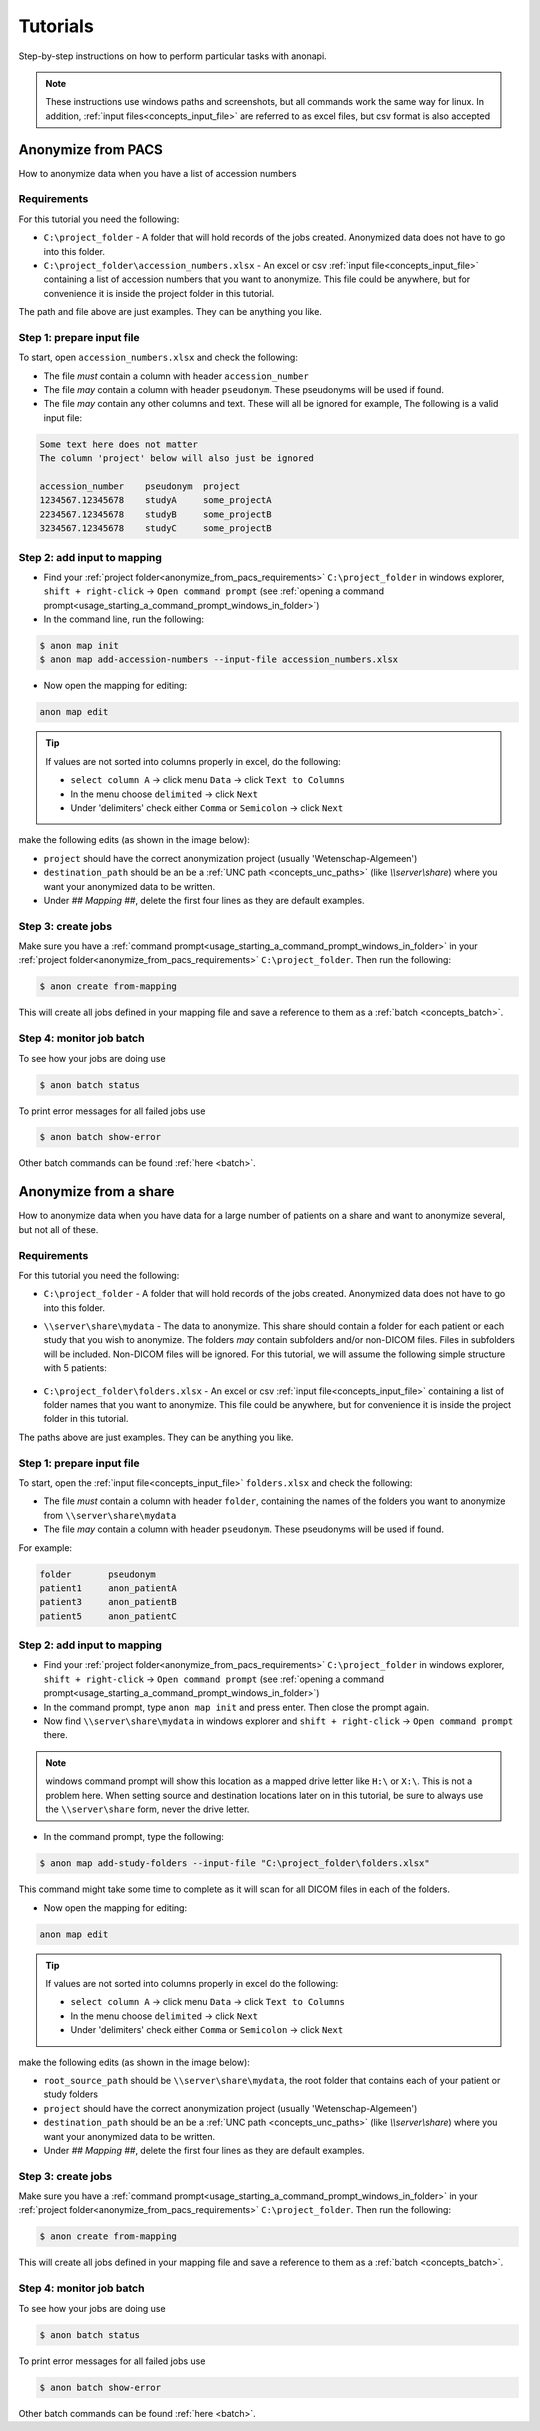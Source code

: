 .. _tutorials:

=========
Tutorials
=========

Step-by-step instructions on how to perform particular tasks with anonapi.

.. Note::
    These instructions use windows paths and screenshots, but all commands work the same way for linux. In addition,
    :ref:`input files<concepts_input_file>` are referred to as excel files, but csv format is also accepted


Anonymize from PACS
===================

How to anonymize data when you have a list of accession numbers

.. _anonymize_from_pacs_requirements:

Requirements
------------
For this tutorial you need the following:

* ``C:\project_folder`` - A folder that will hold records of the jobs created. Anonymized data does not have to go into this folder.

* ``C:\project_folder\accession_numbers.xlsx`` - An excel or csv :ref:`input file<concepts_input_file>` containing
  a list of accession numbers that you want to anonymize. This file could be anywhere, but for convenience it is inside the
  project folder in this tutorial.

The path and file above are just examples. They can be anything you like.

Step 1: prepare input file
--------------------------

To start, open ``accession_numbers.xlsx`` and check the following:

* The file `must` contain a column with header ``accession_number``

* The file `may` contain a column with header ``pseudonym``. These pseudonyms will be used if found.

* The file `may` contain any other columns and text. These will all be ignored for example, The following
  is a valid input file:

.. code-block:: text

    Some text here does not matter
    The column 'project' below will also just be ignored

    accession_number    pseudonym  project
    1234567.12345678    studyA     some_projectA
    2234567.12345678    studyB     some_projectB
    3234567.12345678    studyC     some_projectB


Step 2: add input to mapping
----------------------------

* Find your :ref:`project folder<anonymize_from_pacs_requirements>` ``C:\project_folder`` in windows explorer, ``shift + right-click`` -> ``Open command prompt``
  (see :ref:`opening a command prompt<usage_starting_a_command_prompt_windows_in_folder>`)

* In the command line, run the following:

.. code-block:: text

    $ anon map init
    $ anon map add-accession-numbers --input-file accession_numbers.xlsx


* Now open the mapping for editing:

.. code-block:: text

      anon map edit

.. tip::

    If values are not sorted into columns properly in excel, do the following:

    * ``select column A`` -> click menu ``Data`` -> click ``Text to Columns``
    * In the menu choose ``delimited`` -> click ``Next``
    * Under 'delimiters' check either ``Comma`` or ``Semicolon`` -> click ``Next``


make the following edits (as shown in the image below):

* ``project`` should have the correct anonymization project (usually 'Wetenschap-Algemeen')

* ``destination_path`` should be an be a :ref:`UNC path <concepts_unc_paths>` (like `\\\\server\\share`) where you want
  your anonymized data to be written.

* Under `## Mapping ##`, delete the first four lines as they are default examples.

.. image:: static/post_anon_init_common_edits.png
   :scale: 100 %
   :alt: command edits after anon map init


Step 3: create jobs
-------------------

Make sure you have a :ref:`command prompt<usage_starting_a_command_prompt_windows_in_folder>` in your
:ref:`project folder<anonymize_from_pacs_requirements>` ``C:\project_folder``. Then run the following:

.. code-block:: text

    $ anon create from-mapping

This will create all jobs defined in your mapping file and save a reference to them as a :ref:`batch <concepts_batch>`.


Step 4: monitor job batch
-------------------------

To see how your jobs are doing use

.. code-block:: text

    $ anon batch status


To print error messages for all failed jobs use

.. code-block:: text

    $ anon batch show-error


Other batch commands can be found :ref:`here <batch>`.


Anonymize from a share
======================

How to anonymize data when you have data for a large number of patients on a share and want to anonymize several, but not all of these.

.. _anonymize_from_share_requirements:

Requirements
------------
For this tutorial you need the following:

* ``C:\project_folder`` - A folder that will hold records of the jobs created. Anonymized data does not have to go into
  this folder.

* ``\\server\share\mydata`` - The data to anonymize. This share should contain a folder for each patient or each study
  that you wish to anonymize. The folders `may` contain subfolders and/or non-DICOM files. Files in subfolders will be
  included. Non-DICOM files will be ignored. For this tutorial, we will assume the following simple structure with 5
  patients:

    .. image:: static/server_share_mydata_example.png
        :scale: 100 %
        :alt: command edits after anon map init


* ``C:\project_folder\folders.xlsx`` - An excel or csv :ref:`input file<concepts_input_file>` containing
  a list of folder names that you want to anonymize. This file could be anywhere, but for convenience it is inside the
  project folder in this tutorial.

The paths above are just examples. They can be anything you like.

Step 1: prepare input file
--------------------------

To start, open the :ref:`input file<concepts_input_file>` ``folders.xlsx`` and check the following:

* The file `must` contain a column with header ``folder``, containing the names of the folders you want to anonymize from ``\\server\share\mydata``

* The file `may` contain a column with header ``pseudonym``. These pseudonyms will be used if found.

For example:

.. code-block:: text

    folder       pseudonym
    patient1     anon_patientA
    patient3     anon_patientB
    patient5     anon_patientC


Step 2: add input to mapping
----------------------------

* Find your :ref:`project folder<anonymize_from_pacs_requirements>` ``C:\project_folder`` in windows explorer, ``shift + right-click`` -> ``Open command prompt``
  (see :ref:`opening a command prompt<usage_starting_a_command_prompt_windows_in_folder>`)

* In the command prompt, type ``anon map init`` and press enter. Then close the prompt again.

* Now find ``\\server\share\mydata`` in windows explorer and ``shift + right-click`` -> ``Open command prompt`` there.

.. note::
    windows command prompt will show this location as a mapped drive letter like ``H:\`` or ``X:\``. This
    is not a problem here. When setting source and destination locations later on in this tutorial, be sure to always
    use the ``\\server\share`` form, never the drive letter.

* In the command prompt, type the following:

.. code-block:: text

    $ anon map add-study-folders --input-file "C:\project_folder\folders.xlsx"

This command might take some time to complete as it will scan for all DICOM files in each of the folders.

* Now open the mapping for editing:

.. code-block:: text

      anon map edit

.. tip::
    If values are not sorted into columns properly in excel do the following:

    * ``select column A`` -> click menu ``Data`` -> click ``Text to Columns``
    * In the menu choose ``delimited`` -> click ``Next``
    * Under 'delimiters' check either ``Comma`` or ``Semicolon`` -> click ``Next``


make the following edits (as shown in the image below):

* ``root_source_path`` should be ``\\server\share\mydata``, the root folder that contains each of your patient or study folders

* ``project`` should have the correct anonymization project (usually 'Wetenschap-Algemeen')

* ``destination_path`` should be an be a :ref:`UNC path <concepts_unc_paths>` (like `\\\\server\\share`) where you want
  your anonymized data to be written.

* Under `## Mapping ##`, delete the first four lines as they are default examples.

.. image:: static/post_anon_init_common_edits_folders.png
   :scale: 100 %
   :alt: command edits after anon map init


Step 3: create jobs
-------------------

Make sure you have a :ref:`command prompt<usage_starting_a_command_prompt_windows_in_folder>` in your
:ref:`project folder<anonymize_from_pacs_requirements>` ``C:\project_folder``. Then run the following:

.. code-block:: text

    $ anon create from-mapping

This will create all jobs defined in your mapping file and save a reference to them as a :ref:`batch <concepts_batch>`.


Step 4: monitor job batch
-------------------------

To see how your jobs are doing use

.. code-block:: text

    $ anon batch status


To print error messages for all failed jobs use

.. code-block:: text

    $ anon batch show-error


Other batch commands can be found :ref:`here <batch>`.